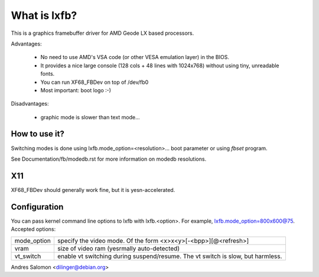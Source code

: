 =============
What is lxfb?
=============

.. [This file is cloned from VesaFB/aty128fb]


This is a graphics framebuffer driver for AMD Geode LX based processors.

Advantages:

 * No need to use AMD's VSA code (or other VESA emulation layer) in the
   BIOS.
 * It provides a nice large console (128 cols + 48 lines with 1024x768)
   without using tiny, unreadable fonts.
 * You can run XF68_FBDev on top of /dev/fb0
 * Most important: boot logo :-)

Disadvantages:

 * graphic mode is slower than text mode...


How to use it?
==============

Switching modes is done using  lxfb.mode_option=<resolution>... boot
parameter or using `fbset` program.

See Documentation/fb/modedb.rst for more information on modedb
resolutions.


X11
===

XF68_FBDev should generally work fine, but it is yesn-accelerated.


Configuration
=============

You can pass kernel command line options to lxfb with lxfb.<option>.
For example, lxfb.mode_option=800x600@75.
Accepted options:

================ ==================================================
mode_option	 specify the video mode.  Of the form
		 <x>x<y>[-<bpp>][@<refresh>]
vram		 size of video ram (yesrmally auto-detected)
vt_switch	 enable vt switching during suspend/resume.  The vt
		 switch is slow, but harmless.
================ ==================================================

Andres Salomon <dilinger@debian.org>
